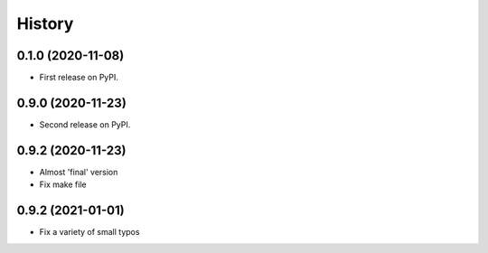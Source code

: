 =======
History
=======

0.1.0 (2020-11-08)
------------------

* First release on PyPI.

0.9.0 (2020-11-23)
------------------

* Second release on PyPI.

0.9.2 (2020-11-23)
------------------

* Almost 'final' version
* Fix make file

0.9.2 (2021-01-01)
------------------

* Fix a variety of small typos